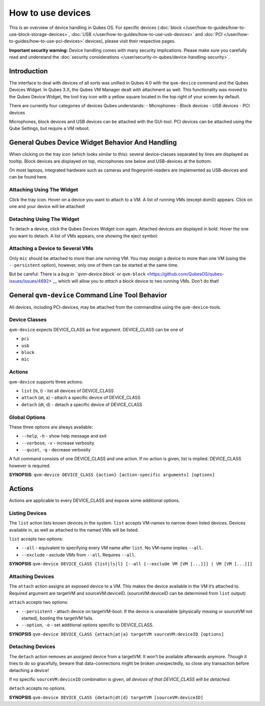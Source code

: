 ==================
How to use devices
==================


This is an overview of device handling in Qubes OS. For specific devices
(:doc:`block </user/how-to-guides/how-to-use-block-storage-devices>`,
:doc:`USB </user/how-to-guides/how-to-use-usb-devices>` and
:doc:`PCI </user/how-to-guides/how-to-use-pci-devices>` devices), please visit their
respective pages.

**Important security warning:** Device handling comes with many security
implications. Please make sure you carefully read and understand the
:doc:`security considerations </user/security-in-qubes/device-handling-security>`.

Introduction
------------


The interface to deal with devices of all sorts was unified in Qubes 4.0
with the ``qvm-device`` command and the Qubes Devices Widget. In Qubes
3.X, the Qubes VM Manager dealt with attachment as well. This
functionality was moved to the Qubes Device Widget, the tool tray icon
with a yellow square located in the top right of your screen by default.

There are currently four categories of devices Qubes understands: -
Microphones - Block devices - USB devices - PCI devices

Microphones, block devices and USB devices can be attached with the
GUI-tool. PCI devices can be attached using the Qube Settings, but
require a VM reboot.

General Qubes Device Widget Behavior And Handling
-------------------------------------------------


When clicking on the tray icon (which looks similar to this): |SD card
and thumbdrive| several device-classes separated by lines are displayed
as tooltip. Block devices are displayed on top, microphones one below
and USB-devices at the bottom.

On most laptops, integrated hardware such as cameras and
fingerprint-readers are implemented as USB-devices and can be found
here.

Attaching Using The Widget
^^^^^^^^^^^^^^^^^^^^^^^^^^


Click the tray icon. Hover on a device you want to attach to a VM. A
list of running VMs (except dom0) appears. Click on one and your device
will be attached!

Detaching Using The Widget
^^^^^^^^^^^^^^^^^^^^^^^^^^


To detach a device, click the Qubes Devices Widget icon again. Attached
devices are displayed in bold. Hover the one you want to detach. A list
of VMs appears, one showing the eject symbol: |eject icon|

Attaching a Device to Several VMs
^^^^^^^^^^^^^^^^^^^^^^^^^^^^^^^^^


Only ``mic`` should be attached to more than one running VM. You may
*assign* a device to more than one VM (using the ``--persistent``
option), however, only one of them can be started at the same time.

But be careful: There is a :title-reference:`bug in ``qvm-device block`` or
``qvm-block`` <https://github.com/QubesOS/qubes-issues/issues/4692>`__
which will allow you to *attach* a block device to two running VMs.
Don’t do that!

General ``qvm-device`` Command Line Tool Behavior
-------------------------------------------------


All devices, including PCI-devices, may be attached from the commandline
using the ``qvm-device``-tools.

Device Classes
^^^^^^^^^^^^^^


``qvm-device`` expects DEVICE_CLASS as first argument. DEVICE_CLASS can
be one of

- ``pci``

- ``usb``

- ``block``

- ``mic``



Actions
^^^^^^^


``qvm-device`` supports three actions:

- ``list`` (ls, l) - list all devices of DEVICE_CLASS

- ``attach`` (at, a) - attach a specific device of DEVICE_CLASS

- ``detach`` (dt, d) - detach a specific device of DEVICE_CLASS



Global Options
^^^^^^^^^^^^^^


These three options are always available:

- ``--help``, ``-h`` - show help message and exit

- ``--verbose``, ``-v`` - increase verbosity

- ``--quiet``, ``-q`` - decrease verbosity



A full command consists of one DEVICE_CLASS and one action. If no action
is given, list is implied. DEVICE_CLASS however is required.

**SYNOPSIS**:
``qvm-device DEVICE_CLASS {action} [action-specific arguments] [options]``

.. _actions-1:


Actions
-------




Actions are applicable to every DEVICE_CLASS and expose some additional
options.

Listing Devices
^^^^^^^^^^^^^^^


The ``list`` action lists known devices in the system. ``list`` accepts
VM-names to narrow down listed devices. Devices available in, as well as
attached to the named VMs will be listed.

``list`` accepts two options:

- ``--all`` - equivalent to specifying every VM name after ``list``. No
  VM-name implies ``--all``.

- ``--exclude`` - exclude VMs from ``--all``. Requires ``--all``.



**SYNOPSIS**
``qvm-device DEVICE_CLASS {list|ls|l} [--all [--exclude VM [VM [...]]] | VM [VM [...]]]``

Attaching Devices
^^^^^^^^^^^^^^^^^


The ``attach`` action assigns an exposed device to a VM. This makes the
device available in the VM it’s attached to. Required argument are
targetVM and sourceVM:deviceID. (sourceVM:deviceID can be determined
from ``list`` output)

``attach`` accepts two options:

- ``--persistent`` - attach device on targetVM-boot. If the device is
  unavailable (physically missing or sourceVM not started), booting the
  targetVM fails.

- ``--option``, ``-o`` - set additional options specific to
  DEVICE_CLASS.



**SYNOPSIS**
``qvm-device DEVICE_CLASS {attach|at|a} targetVM sourceVM:deviceID [options]``

Detaching Devices
^^^^^^^^^^^^^^^^^


The ``detach`` action removes an assigned device from a targetVM. It
won’t be available afterwards anymore. Though it tries to do so
gracefully, beware that data-connections might be broken unexpectedly,
so close any transaction before detaching a device!

If no specific ``sourceVM:deviceID`` combination is given, *all devices of that DEVICE_CLASS will be detached.*

``detach`` accepts no options.

**SYNOPSIS**
``qvm-device DEVICE_CLASS {detach|dt|d} targetVM [sourceVM:deviceID]``

.. |SD card and thumbdrive| image:: /attachment/doc/media-removable.png

.. |eject icon| image:: /attachment/doc/media-eject.png

